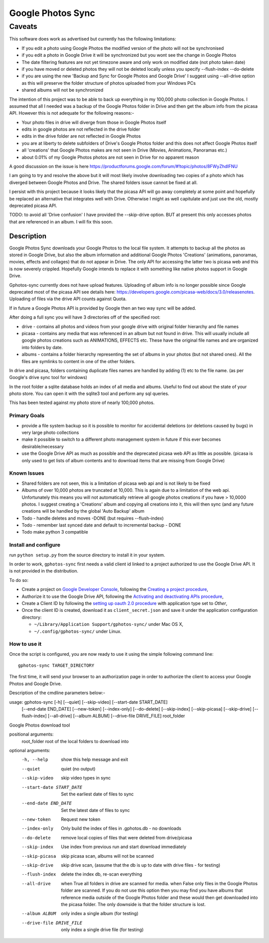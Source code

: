 .. |build_status| image:: https://travis-ci.org/gilesknap/gphotos-sync.svg?branch=rc1&style=flat
    :target: https://travis-ci.org/dls-controls/pymalcolm
    :alt: Build Status

.. |coverage| image:: https://coveralls.io/repos/gilesknap/gphotos-sync.svg?branch=rc1&service=github
    :target: https://coveralls.io/github/dls-controls/pymalcolm?branch=master
    :alt: Test coverage


==================
Google Photos Sync
==================

-------
Caveats
-------
This software does work as advertised but currently has the
following limitations:

* If you edit a photo using Google Photos the modified version of the photo will not be synchronised
* if you edit a photo in Google Drive it will be synchronized but you wont see the change in Google Photos
* The date filtering features are not yet timezone aware and only work on modified date (not photo taken date)
* if you have moved or deleted photos they will not be deleted locally unless you specify --flush-index --do-delete
* if you are using the new 'Backup and Sync for Google Photos and Google Drive' I suggest using --all-drive option as this will preserve the folder structure of photos uploaded from your Windows PCs
* shared albums will not be synchronized

The intention of this project was to be able to back up everything
in my 100,000 photo collection in Google Photos. I assumed that all I needed was
a backup of the Google Photos folder in Drive and then get the album info
from the picasa API. However this is not adequate for the following reasons:-

* Your photo files in drive will diverge from those in Google Photos itself
* edits in google photos are not reflected in the drive folder
* edits in the drive folder are not reflected in Google Photos
* you are at liberty to delete subfolders of Drive's Google Photos folder and this does not affect Google Photos itself
* all 'creations' that Google Photos makes are not seen in Drive (Movies, Animations, Panoramas etc.)
* about 0.01% of my Google Photos photos are not seen in Drive for no apparent reason

A good discussion on the issue is here https://productforums.google.com/forum/#!topic/photos/8FWyZhdIFNU

I am going to try and resolve the above but it will most likely involve
downloading two copies of a photo which has diverged between Google Photos and
Drive. The shared folders issue cannot be fixed at all.

I persist with this project because it looks likely that the picasa API will go
away completely at some point and hopefully be replaced an alternative that integrates well with
Drive. Otherwise I might as well capitulate and just use the old, mostly
deprecated picasa API.

TODO: to avoid all 'Drive confusion' I have provided the --skip-drive option.
BUT at present this only accesses photos that are referenced in an album. I will
fix this soon.

Description
===========

Google Photos Sync downloads your Google Photos to the local file system.
It attempts to backup all the photos as stored in Google Drive, but also
the album information and additional Google Photos 'Creations' (animations, panoramas, movies, effects and collages) that do not appear in Drive. The only API for accessing the latter two is picasa web and this is now severely crippled. Hopefully Google intends to replace it with something like native photos support in Google Drive.

Gphotos-sync currently does not have upload features. Uploading of album info is no
longer possible since Google deprecated most of the picasa API see details
here: https://developers.google.com/picasa-web/docs/3.0/releasenotes. Uploading
of files via the drive API counts against Quota.

If in future a Google Photos API is provided by Google then an two
way sync will be added.

After doing a full sync you will have 3 directories off of the specified root:

* drive - contains all photos and videos from your google drive with original folder hierarchy and file names
* picasa - contains any media that was referenced in an album but not found in drive. This will usually include all google photos creations such as ANIMATIONS, EFFECTS etc. These have the original file names and are organized into folders by date.
* albums - contains a folder hierarchy representing the set of albums in your photos (but not shared ones). All the files are symlinks to content in one of the other folders.

In drive and picasa, folders containing duplicate files names are handled by adding (1) etc to the file name. (as per Google's drive sync tool for windows)

In the root folder a sqlite database holds an index of all media and albums. Useful to find out about the state of your photo store. You can open it with the sqlite3 tool and perform any sql queries.

This has been tested against my photo store of nearly 100,000 photos.

Primary Goals
-------------
* provide a file system backup so it is possible to monitor for accidental deletions (or deletions caused by bugs) in very large photo collections
* make it possible to switch to a different photo management system in future if this ever becomes desirable/necessary
* use the Google Drive API as much as possible and the deprecated picasa web API as little as possible.
  (picasa is only used to get lists of album contents and to download items that are missing from Google Drive)

Known Issues
------------
* Shared folders are not seen, this is a limitation of picasa web api and is not likely to be fixed
* Albums of over 10,000 photos are truncated at 10,000. This is again due to a limitation of the web api. Unfortunately this means you will not automatically retrieve all google photos creations if you have > 10,0000 photos. I suggest creating a 'Creations' album and copying all creations into it, this will then sync (and any future creations will be handled by the global 'Auto Backup' album
* Todo - handle deletes and moves -DONE (but requires --flush-index)
* Todo - remember last synced date and default to incremental backup - DONE
* Todo make python 3 compatible

Install and configure
---------------------
run ``python setup.py`` from the source directory to install it in your system.

In order to work, ``gphotos-sync`` first needs a valid client id linked to a project
authorized to use the Google Drive API. It is not provided in the distribution.

To do so:

* Create a project on `Google Developer Console`_, following the `Creating a project procedure`_,

* Authorize it to use the Google Drive API, following the `Activating and deactivating APIs procedure`_,

* Create a Client ID by following the `setting up oauth 2.0 procedure`_ with application type set to `Other`,

* Once the client ID is created, download it as ``client_secret.json`` and save it under the application
  configuration directory:

  - ``~/Library/Application Support/gphotos-sync/`` under Mac OS X,
  - ``~/.config/gphotos-sync/`` under Linux.

.. _`Google Developer Console`: https://developers.google.com/console/
.. _`Creating a project procedure`: https://developers.google.com/console/help/new/#creatingaproject
.. _`Activating and Deactivating APIs procedure`: https://developers.google.com/console/help/new/#activating-and-deactivating-apis
.. _`setting up oauth 2.0 procedure`: https://developers.google.com/console/help/new/#setting-up-oauth-20


How to use it
-------------

Once the script is configured, you are now ready to use it using the simple following command line::

    gphotos-sync TARGET_DIRECTORY

The first time, it will send your browser to an authorization page in order
to authorize the client to access your Google Photos and Google Drive.

Description of the cmdline parameters below:-

usage: gphotos-sync [-h] [--quiet] [--skip-video] [--start-date START_DATE]
                    [--end-date END_DATE] [--new-token] [--index-only]
                    [--do-delete] [--skip-index] [--skip-picasa]
                    [--skip-drive] [--flush-index] [--all-drive]
                    [--album ALBUM] [--drive-file DRIVE_FILE]
                    root_folder

Google Photos download tool

positional arguments:
  root_folder           root of the local folders to download into

optional arguments:
  -h, --help            show this help message and exit
  --quiet               quiet (no output)
  --skip-video          skip video types in sync
  --start-date START_DATE
                        Set the earliest date of files to sync
  --end-date END_DATE   Set the latest date of files to sync
  --new-token           Request new token
  --index-only          Only build the index of files in .gphotos.db - no
                        downloads
  --do-delete           remove local copies of files that were deleted from
                        drive/picasa
  --skip-index          Use index from previous run and start download
                        immediately
  --skip-picasa         skip picasa scan, albums will not be scanned
  --skip-drive          skip drive scan, (assume that the db is up to date
                        with drive files - for testing)
  --flush-index         delete the index db, re-scan everything
  --all-drive           when True all folders in drive are scanned for media.
                        when False only files in the Google Photos folder are
                        scanned. If you do not use this option then you may
                        find you have albums that reference media outside of
                        the Google Photos folder and these would then get
                        downloaded into the picasa folder. The only downside
                        is that the folder structure is lost.
  --album ALBUM         only index a single album (for testing)
  --drive-file DRIVE_FILE
                        only index a single drive file (for testing)